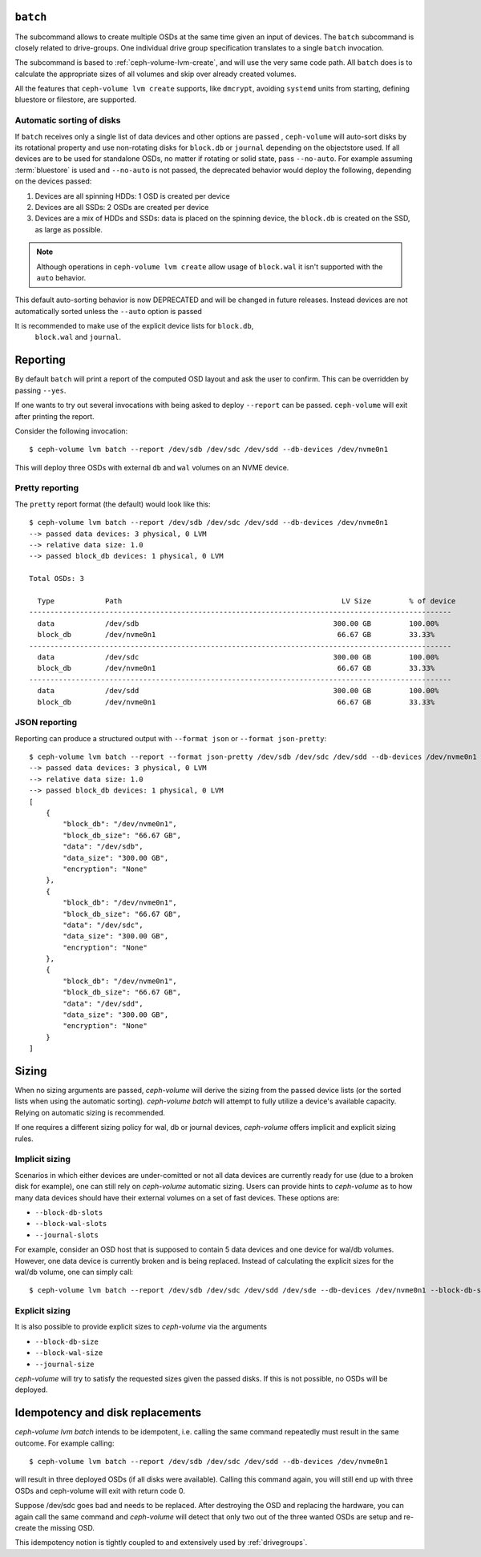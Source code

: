 .. _ceph-volume-lvm-batch:

``batch``
===========
The subcommand allows to create multiple OSDs at the same time given
an input of devices. The ``batch`` subcommand is closely related to
drive-groups. One individual drive group specification translates to a single
``batch`` invocation.

The subcommand is based to :ref:`ceph-volume-lvm-create`, and will use the very
same code path. All ``batch`` does is to calculate the appropriate sizes of all
volumes and skip over already created volumes.

All the features that ``ceph-volume lvm create`` supports, like ``dmcrypt``,
avoiding ``systemd`` units from starting, defining bluestore or filestore,
are supported.


.. _ceph-volume-lvm-batch_auto:

Automatic sorting of disks
--------------------------
If ``batch`` receives only a single list of data devices and other options are
passed , ``ceph-volume`` will auto-sort disks by its rotational
property and use non-rotating disks for ``block.db`` or ``journal`` depending
on the objectstore used. If all devices are to be used for standalone OSDs,
no matter if rotating or solid state, pass ``--no-auto``.
For example assuming :term:`bluestore` is used and ``--no-auto`` is not passed,
the deprecated behavior would deploy the following, depending on the devices
passed:

#. Devices are all spinning HDDs: 1 OSD is created per device
#. Devices are all SSDs: 2 OSDs are created per device
#. Devices are a mix of HDDs and SSDs: data is placed on the spinning device,
   the ``block.db`` is created on the SSD, as large as possible.

.. note:: Although operations in ``ceph-volume lvm create`` allow usage of
          ``block.wal`` it isn't supported with the ``auto`` behavior.

This default auto-sorting behavior is now DEPRECATED and will be changed in future releases.
Instead devices are not automatically sorted unless the ``--auto`` option is passed

It is recommended to make use of the explicit device lists for ``block.db``,
   ``block.wal`` and ``journal``.

.. _ceph-volume-lvm-batch_bluestore:

Reporting
=========
By default ``batch`` will print a report of the computed OSD layout and ask the
user to confirm. This can be overridden by passing ``--yes``.

If one wants to try out several invocations with being asked to deploy
``--report`` can be passed. ``ceph-volume`` will exit after printing the report.

Consider the following invocation::

    $ ceph-volume lvm batch --report /dev/sdb /dev/sdc /dev/sdd --db-devices /dev/nvme0n1

This will deploy three OSDs with external ``db`` and ``wal`` volumes on
an NVME device.

Pretty reporting
----------------

The ``pretty`` report format (the default) would
look like this::

    $ ceph-volume lvm batch --report /dev/sdb /dev/sdc /dev/sdd --db-devices /dev/nvme0n1
    --> passed data devices: 3 physical, 0 LVM
    --> relative data size: 1.0
    --> passed block_db devices: 1 physical, 0 LVM

    Total OSDs: 3

      Type            Path                                                    LV Size         % of device
    ----------------------------------------------------------------------------------------------------
      data            /dev/sdb                                              300.00 GB         100.00%
      block_db        /dev/nvme0n1                                           66.67 GB         33.33%
    ----------------------------------------------------------------------------------------------------
      data            /dev/sdc                                              300.00 GB         100.00%
      block_db        /dev/nvme0n1                                           66.67 GB         33.33%
    ----------------------------------------------------------------------------------------------------
      data            /dev/sdd                                              300.00 GB         100.00%
      block_db        /dev/nvme0n1                                           66.67 GB         33.33%


JSON reporting
--------------

Reporting can produce a structured output with ``--format json`` or
``--format json-pretty``::

    $ ceph-volume lvm batch --report --format json-pretty /dev/sdb /dev/sdc /dev/sdd --db-devices /dev/nvme0n1
    --> passed data devices: 3 physical, 0 LVM
    --> relative data size: 1.0
    --> passed block_db devices: 1 physical, 0 LVM
    [
        {
            "block_db": "/dev/nvme0n1",
            "block_db_size": "66.67 GB",
            "data": "/dev/sdb",
            "data_size": "300.00 GB",
            "encryption": "None"
        },
        {
            "block_db": "/dev/nvme0n1",
            "block_db_size": "66.67 GB",
            "data": "/dev/sdc",
            "data_size": "300.00 GB",
            "encryption": "None"
        },
        {
            "block_db": "/dev/nvme0n1",
            "block_db_size": "66.67 GB",
            "data": "/dev/sdd",
            "data_size": "300.00 GB",
            "encryption": "None"
        }
    ]

Sizing
======
When no sizing arguments are passed, `ceph-volume` will derive the sizing from
the passed device lists (or the sorted lists when using the automatic sorting).
`ceph-volume batch` will attempt to fully utilize a device's available capacity.
Relying on automatic sizing is recommended.

If one requires a different sizing policy for wal, db or journal devices,
`ceph-volume` offers implicit and explicit sizing rules.

Implicit sizing
---------------
Scenarios in which either devices are under-comitted or not all data devices are
currently ready for use (due to a broken disk for example), one can still rely
on `ceph-volume` automatic sizing.
Users can provide hints to `ceph-volume` as to how many data devices should have
their external volumes on a set of fast devices. These options are:

* ``--block-db-slots``
* ``--block-wal-slots``
* ``--journal-slots``

For example, consider an OSD host that is supposed to contain 5 data devices and
one device for wal/db volumes. However, one data device is currently broken and
is being replaced. Instead of calculating the explicit sizes for the wal/db
volume, one can simply call::

    $ ceph-volume lvm batch --report /dev/sdb /dev/sdc /dev/sdd /dev/sde --db-devices /dev/nvme0n1 --block-db-slots 5

Explicit sizing
---------------
It is also possible to provide explicit sizes to `ceph-volume` via the arguments

* ``--block-db-size``
* ``--block-wal-size``
* ``--journal-size``

`ceph-volume` will try to satisfy the requested sizes given the passed disks. If
this is not possible, no OSDs will be deployed.


Idempotency and disk replacements
=================================
`ceph-volume lvm batch` intends to be idempotent, i.e. calling the same command
repeatedly must result in the same outcome. For example calling::

    $ ceph-volume lvm batch --report /dev/sdb /dev/sdc /dev/sdd --db-devices /dev/nvme0n1

will result in three deployed OSDs (if all disks were available). Calling this
command again, you will still end up with three OSDs and ceph-volume will exit
with return code 0.

Suppose /dev/sdc goes bad and needs to be replaced. After destroying the OSD and
replacing the hardware, you can again call the same command and `ceph-volume`
will detect that only two out of the three wanted OSDs are setup and re-create
the missing OSD.

This idempotency notion is tightly coupled to and extensively used by :ref:`drivegroups`.
